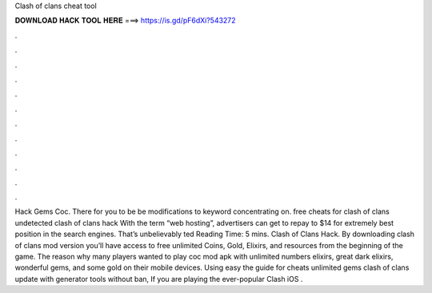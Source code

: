 Clash of clans cheat tool

𝐃𝐎𝐖𝐍𝐋𝐎𝐀𝐃 𝐇𝐀𝐂𝐊 𝐓𝐎𝐎𝐋 𝐇𝐄𝐑𝐄 ===> https://is.gd/pF6dXi?543272

.

.

.

.

.

.

.

.

.

.

.

.

Hack Gems Coc. There for you to be be modifications to keyword concentrating on. free cheats for clash of clans undetected clash of clans hack  With the term “web hosting”, advertisers can get to repay to $14 for extremely best position in the search engines. That’s unbelievably ted Reading Time: 5 mins. Clash of Clans Hack. By downloading clash of clans mod version you’ll have access to free unlimited Coins, Gold, Elixirs, and resources from the beginning of the game. The reason why many players wanted to play coc mod apk with unlimited numbers elixirs, great dark elixirs, wonderful gems, and some gold on their mobile devices. Using easy the guide for cheats unlimited gems clash of clans update with generator tools without ban, If you are playing the ever-popular Clash iOS .